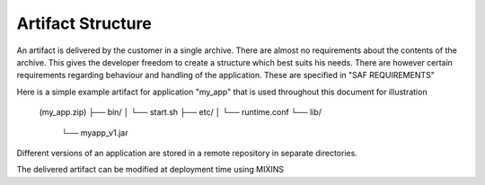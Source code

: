 Artifact Structure
------------------
An artifact is delivered by the customer in a single archive. There are almost
no requirements about the contents of the archive. This gives the developer
freedom to create a structure which best suits his needs. There are however
certain requirements regarding behaviour and handling of the application. These
are specified in "SAF REQUIREMENTS"

Here is a simple example artifact for application "my_app" that is used
throughout this document for illustration

    (my_app.zip)
    ├── bin/
    │   └── start.sh
    ├── etc/
    │   └── runtime.conf
    └── lib/
        └── myapp_v1.jar

Different versions of an application are stored in a remote repository in
separate directories.

The delivered artifact can be modified at deployment time using MIXINS
